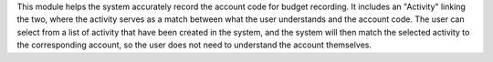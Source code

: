 This module helps the system accurately record the account code for budget recording.
It includes an "Activity" linking the two, where the activity serves as a match between what the user understands and the account code.
The user can select from a list of activity that have been created in the system,
and the system will then match the selected activity to the corresponding account,
so the user does not need to understand the account themselves.
